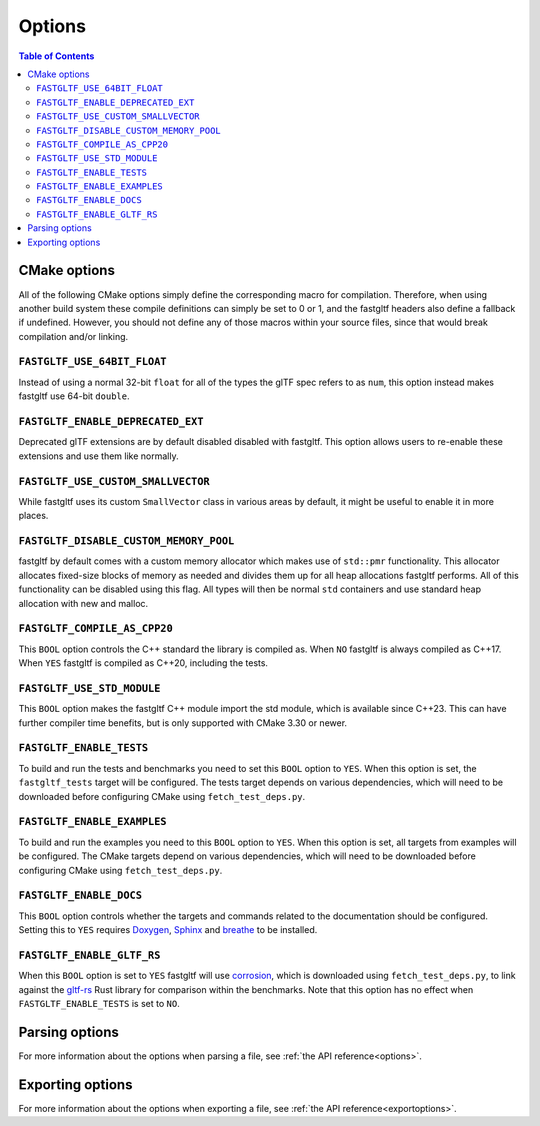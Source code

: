 *******
Options
*******

.. contents:: Table of Contents

CMake options
=============

All of the following CMake options simply define the corresponding macro for compilation.
Therefore, when using another build system these compile definitions can simply be set to 0 or 1,
and the fastgltf headers also define a fallback if undefined.
However, you should not define any of those macros within your source files, since that would break compilation and/or linking.

``FASTGLTF_USE_64BIT_FLOAT``
----------------------------

Instead of using a normal 32-bit ``float`` for all of the types the glTF spec refers to as ``num``,
this option instead makes fastgltf use 64-bit ``double``.


``FASTGLTF_ENABLE_DEPRECATED_EXT``
----------------------------------

Deprecated glTF extensions are by default disabled disabled with fastgltf.
This option allows users to re-enable these extensions and use them like normally.


``FASTGLTF_USE_CUSTOM_SMALLVECTOR``
-----------------------------------

While fastgltf uses its custom ``SmallVector`` class in various areas by default, it might be useful to enable it in more places.


``FASTGLTF_DISABLE_CUSTOM_MEMORY_POOL``
---------------------------------------

fastgltf by default comes with a custom memory allocator which makes use of ``std::pmr`` functionality.
This allocator allocates fixed-size blocks of memory as needed and divides them up for all heap allocations fastgltf performs.
All of this functionality can be disabled using this flag.
All types will then be normal ``std`` containers and use standard heap allocation with new and malloc.

``FASTGLTF_COMPILE_AS_CPP20``
-----------------------------

This ``BOOL`` option controls the C++ standard the library is compiled as. When ``NO`` fastgltf is always compiled as C++17.
When ``YES`` fastgltf is compiled as C++20, including the tests.

``FASTGLTF_USE_STD_MODULE``
---------------------------

This ``BOOL`` option makes the fastgltf C++ module import the std module, which is available since C++23.
This can have further compiler time benefits, but is only supported with CMake 3.30 or newer.


``FASTGLTF_ENABLE_TESTS``
-------------------------

To build and run the tests and benchmarks you need to set this ``BOOL`` option to ``YES``.
When this option is set, the ``fastgltf_tests`` target will be configured.
The tests target depends on various dependencies, which will need to be downloaded before configuring CMake using ``fetch_test_deps.py``.


``FASTGLTF_ENABLE_EXAMPLES``
----------------------------

To build and run the examples you need to this ``BOOL`` option to ``YES``.
When this option is set, all targets from examples will be configured.
The CMake targets depend on various dependencies, which will need to be downloaded before configuring CMake using ``fetch_test_deps.py``.


``FASTGLTF_ENABLE_DOCS``
------------------------

.. _doxygen: https://https://www.doxygen.nl/
.. _sphinx: https://github.com/sphinx-doc/sphinx
.. _breathe: https://github.com/breathe-doc/breathe

This ``BOOL`` option controls whether the targets and commands related to the documentation should be configured.
Setting this to ``YES`` requires `Doxygen`_, `Sphinx`_ and `breathe`_ to be installed.


``FASTGLTF_ENABLE_GLTF_RS``
---------------------------

.. _corrosion: https://github.com/corrosion-rs/corrosion/
.. _gltf-rs: https://github.com/gltf-rs/gltf

When this ``BOOL`` option is set to ``YES`` fastgltf will use `corrosion`_, which is downloaded using ``fetch_test_deps.py``,
to link against the `gltf-rs`_ Rust library for comparison within the benchmarks.
Note that this option has no effect when ``FASTGLTF_ENABLE_TESTS`` is set to ``NO``.

Parsing options
===============

For more information about the options when parsing a file, see :ref:`the API reference<options>`.


Exporting options
=================

For more information about the options when exporting a file, see :ref:`the API reference<exportoptions>`.
